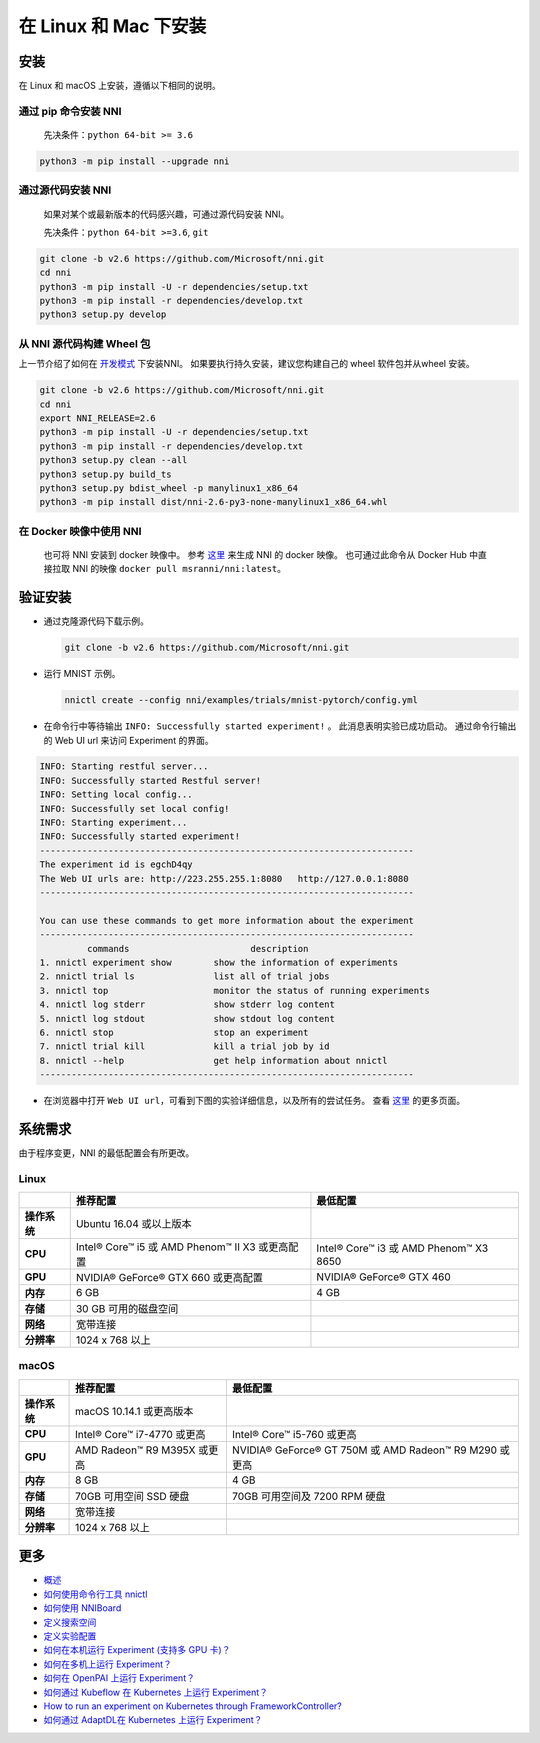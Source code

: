 .. 1488ec09b21ac2a6c35b41f710c9211e

在 Linux 和 Mac 下安装
======================

安装
------------

在 Linux 和 macOS 上安装，遵循以下相同的说明。

通过 pip 命令安装 NNI
^^^^^^^^^^^^^^^^^^^^^^^

  先决条件：``python 64-bit >= 3.6``

.. code-block:: bash

     python3 -m pip install --upgrade nni

通过源代码安装 NNI
^^^^^^^^^^^^^^^^^^^^^^^^^^^^^^^

  如果对某个或最新版本的代码感兴趣，可通过源代码安装 NNI。

  先决条件：``python 64-bit >=3.6``, ``git``

.. code-block:: bash

     git clone -b v2.6 https://github.com/Microsoft/nni.git
     cd nni
     python3 -m pip install -U -r dependencies/setup.txt
     python3 -m pip install -r dependencies/develop.txt
     python3 setup.py develop

从 NNI 源代码构建 Wheel 包
^^^^^^^^^^^^^^^^^^^^^^^^^^^^^^^^^^^^^^^^

上一节介绍了如何在 `开发模式 <https://setuptools.readthedocs.io/en/latest/userguide/development_mode.html>`__ 下安装NNI。
如果要执行持久安装，建议您构建自己的 wheel 软件包并从wheel 安装。

.. code-block:: bash

    git clone -b v2.6 https://github.com/Microsoft/nni.git
    cd nni
    export NNI_RELEASE=2.6
    python3 -m pip install -U -r dependencies/setup.txt
    python3 -m pip install -r dependencies/develop.txt
    python3 setup.py clean --all
    python3 setup.py build_ts
    python3 setup.py bdist_wheel -p manylinux1_x86_64
    python3 -m pip install dist/nni-2.6-py3-none-manylinux1_x86_64.whl

在 Docker 映像中使用 NNI
^^^^^^^^^^^^^^^^^^^^^^^^^

  也可将 NNI 安装到 docker 映像中。 参考 `这里 <../Tutorial/HowToUseDocker.rst>`__ 来生成 NNI 的 docker 映像。 也可通过此命令从 Docker Hub 中直接拉取 NNI 的映像 ``docker pull msranni/nni:latest``。

验证安装
-------------------

* 
  通过克隆源代码下载示例。

  .. code-block:: bash

     git clone -b v2.6 https://github.com/Microsoft/nni.git

* 
  运行 MNIST 示例。

  .. code-block:: bash

     nnictl create --config nni/examples/trials/mnist-pytorch/config.yml

* 
  在命令行中等待输出 ``INFO: Successfully started experiment!`` 。 此消息表明实验已成功启动。 通过命令行输出的 Web UI url 来访问 Experiment 的界面。

.. code-block:: text

   INFO: Starting restful server...
   INFO: Successfully started Restful server!
   INFO: Setting local config...
   INFO: Successfully set local config!
   INFO: Starting experiment...
   INFO: Successfully started experiment!
   -----------------------------------------------------------------------
   The experiment id is egchD4qy
   The Web UI urls are: http://223.255.255.1:8080   http://127.0.0.1:8080
   -----------------------------------------------------------------------

   You can use these commands to get more information about the experiment
   -----------------------------------------------------------------------
            commands                       description
   1. nnictl experiment show        show the information of experiments
   2. nnictl trial ls               list all of trial jobs
   3. nnictl top                    monitor the status of running experiments
   4. nnictl log stderr             show stderr log content
   5. nnictl log stdout             show stdout log content
   6. nnictl stop                   stop an experiment
   7. nnictl trial kill             kill a trial job by id
   8. nnictl --help                 get help information about nnictl
   -----------------------------------------------------------------------


* 在浏览器中打开 ``Web UI url``，可看到下图的实验详细信息，以及所有的尝试任务。 查看 `这里 <../Tutorial/WebUI.rst>`__ 的更多页面。


.. image:: ../../img/webui_overview_page.png
   :target: ../../img/webui_overview_page.png
   :alt: overview



.. image:: ../../img/webui_trialdetail_page.png
   :target: ../../img/webui_trialdetail_page.png
   :alt: detail


系统需求
-------------------

由于程序变更，NNI 的最低配置会有所更改。

Linux
^^^^^

.. list-table::
   :header-rows: 1
   :widths: auto

   * - 
     - 推荐配置
     - 最低配置
   * - **操作系统**
     - Ubuntu 16.04 或以上版本
     -
   * - **CPU**
     - Intel® Core™ i5 或 AMD Phenom™ II X3 或更高配置
     - Intel® Core™ i3 或 AMD Phenom™ X3 8650
   * - **GPU**
     - NVIDIA® GeForce® GTX 660 或更高配置
     - NVIDIA® GeForce® GTX 460
   * - **内存**
     - 6 GB
     - 4 GB
   * - **存储**
     - 30 GB 可用的磁盘空间
     -
   * - **网络**
     - 宽带连接
     -
   * - **分辨率**
     - 1024 x 768 以上
     -


macOS
^^^^^

.. list-table::
   :header-rows: 1
   :widths: auto

   * -
     - 推荐配置
     - 最低配置
   * - **操作系统**
     - macOS 10.14.1 或更高版本
     - 
   * - **CPU**
     - Intel® Core™ i7-4770 或更高
     - Intel® Core™ i5-760 或更高
   * - **GPU**
     - AMD Radeon™ R9 M395X 或更高
     - NVIDIA® GeForce® GT 750M 或 AMD Radeon™ R9 M290 或更高
   * - **内存**
     - 8 GB
     - 4 GB
   * - **存储**
     - 70GB 可用空间 SSD 硬盘
     - 70GB 可用空间及 7200 RPM 硬盘
   * - **网络**
     - 宽带连接
     - 
   * - **分辨率**
     - 1024 x 768 以上
     - 


更多
---------------


* `概述 <../Overview.rst>`__
* `如何使用命令行工具 nnictl <Nnictl.rst>`__
* `如何使用 NNIBoard <WebUI.rst>`__
* `定义搜索空间 <SearchSpaceSpec.rst>`__
* `定义实验配置 <ExperimentConfig.rst>`__
* `如何在本机运行 Experiment (支持多 GPU 卡)？  <../TrainingService/LocalMode.rst>`__
* `如何在多机上运行 Experiment？  <../TrainingService/RemoteMachineMode.rst>`__
* `如何在 OpenPAI 上运行 Experiment？  <../TrainingService/PaiMode.rst>`__
* `如何通过 Kubeflow 在 Kubernetes 上运行 Experiment？  <../TrainingService/KubeflowMode.rst>`__
* `How to run an experiment on Kubernetes through FrameworkController?  <../TrainingService/FrameworkControllerMode.rst>`__
* `如何通过 AdaptDL在 Kubernetes 上运行 Experiment？  <../TrainingService/AdaptDLMode.rst>`__
